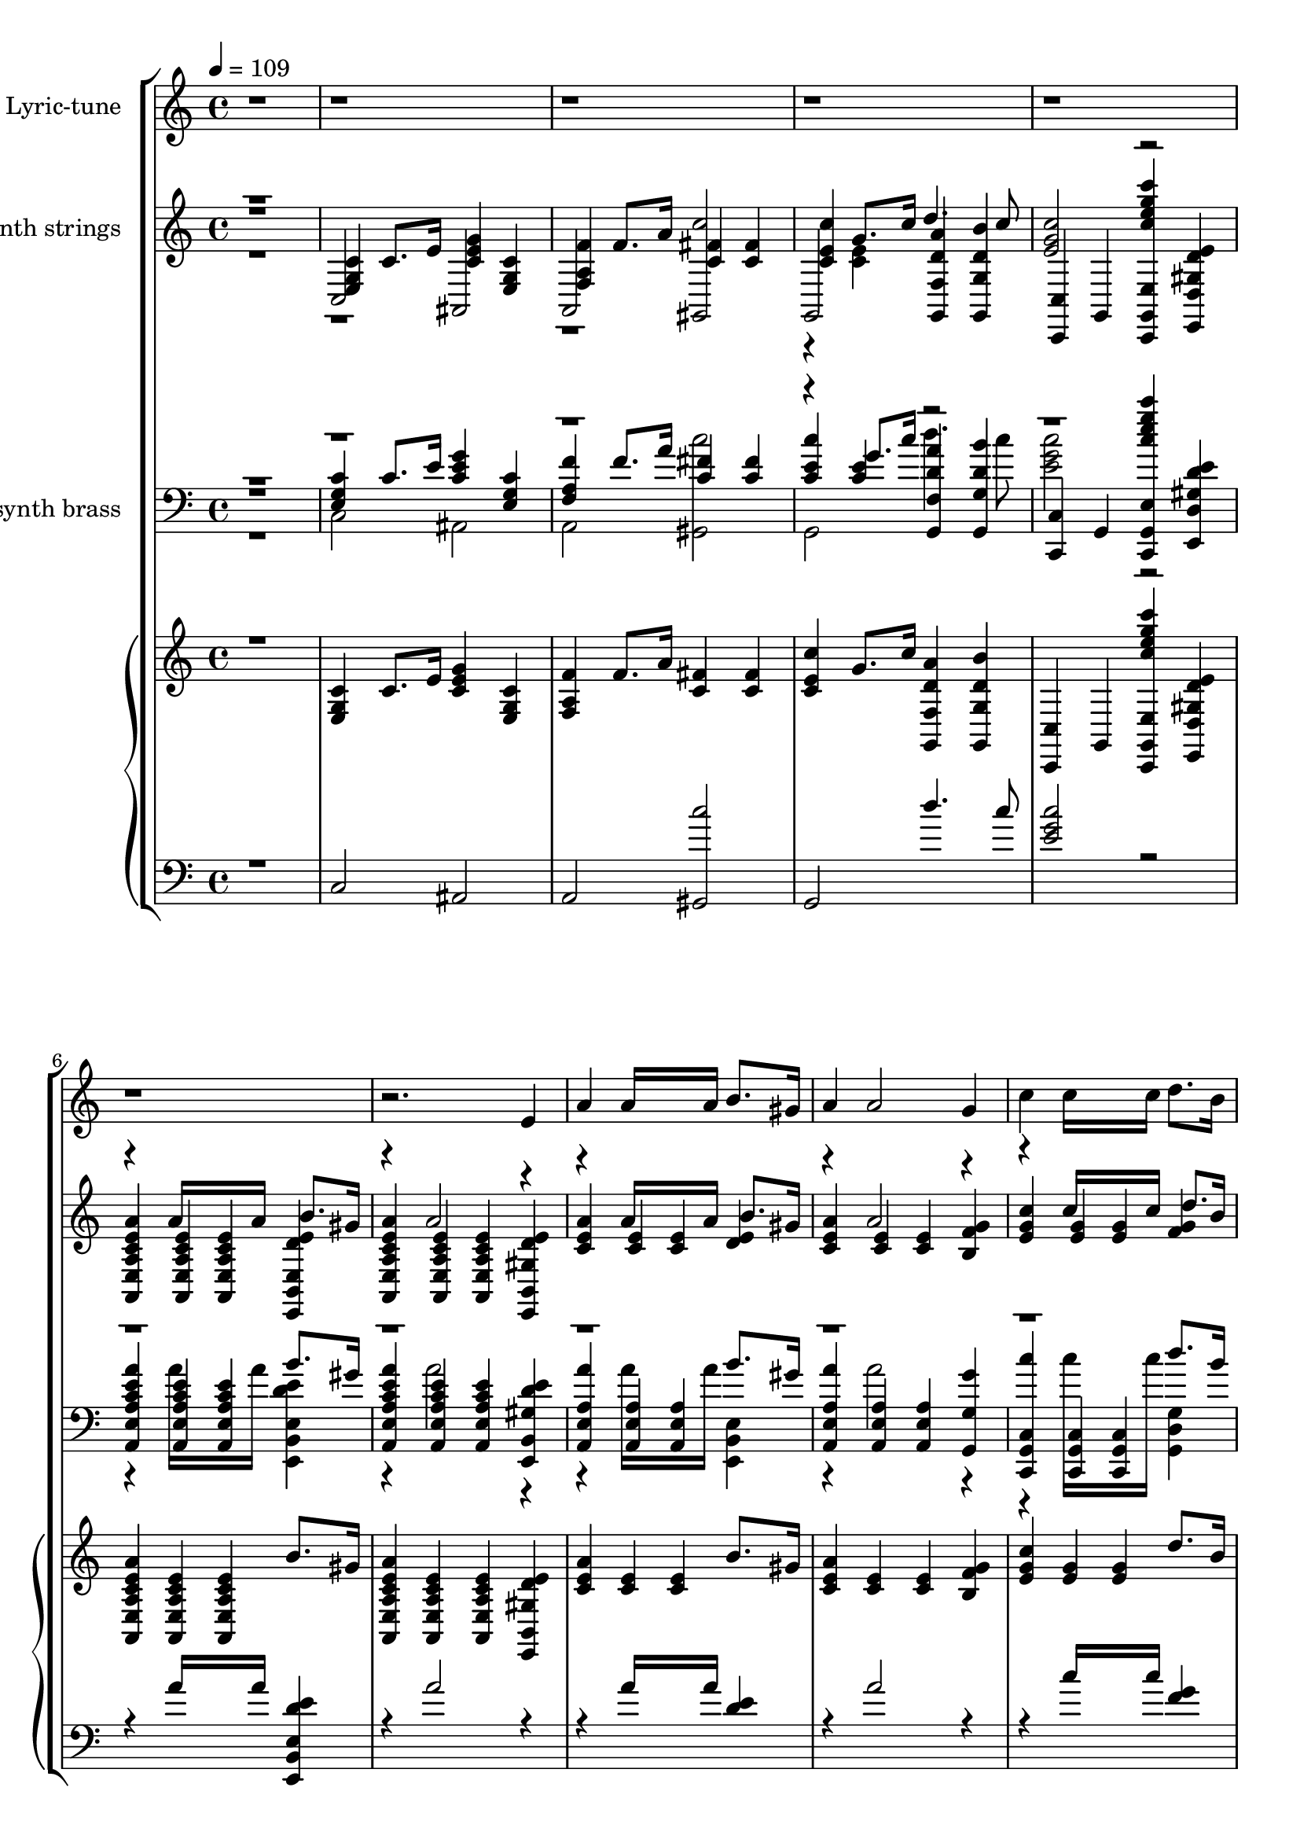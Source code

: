 % Lily was here -- automatically converted by /usr/local/lilypond/usr/bin/midi2ly from Old_Father_Thames_1933.kar
\version "2.14.0"

\layout {
  \context {
    \Voice
    \remove "Note_heads_engraver"
    \consists "Completion_heads_engraver"
    \remove "Rest_engraver"
    \consists "Completion_rest_engraver"
  }
}

trackAchannelA = {
  \key c \major
  \time 4/4 
  \tempo 4 = 109 
  % [MARKER] Old Father Thames 1933 Betsy O'Hogan & Raymond Wallace
}

trackA = <<
  \context Voice = voiceA \trackAchannelA
>>


trackBchannelA = {
  \set Staff.instrumentName = "Soft karaoke"
  % [TEXT_EVENT] @KMIDI KARAOKE FILE
}

trackB = <<
  \context Voice = voiceA \trackBchannelA
>>


words = \lyricmode {
  \\There's some folks who always worry,
  /And some folks who never care,
  \\But in this world of rush and hurry
  /It matters neither here nor there.
  \\Be steady and realistic,
  /Don't hanker for gold or gems,
  \\Be care~free and optimistic,
  /Like Old Father Thames.
  \\High in the hills,
  /Down in the dales,
  /Happy and fancy free,
  \\Old Father Thames keeps rolling along, 
  /Down to the mighty  sea. 
  \\What does he know, 
  /What does he care? 
  /Nothing for you or  me, 
  \\Old Father Thames keeps  rolling along, 
  /Down to the mighty  sea.
  \\He  never seems to  worry,
  /doesn't  care for Fortune's  fame,
  \\He  never seems to  hurry,
  /But he  gets there just the  same. 
  \\Kingdoms may come, 
  /Kingdoms may go, 
  /Whatever the end may  be, 
  \\Old Father Thames keeps  rolling along, 
  /Down to the mighty  sea. 
  \\High in the hills, 
  /Down in the dales, 
  /Happy and fancy  free, 
  \\Old Father Thames keeps  rolling along, 
  /Down to the mighty  sea. 
  \\What does he know, 
  /What does he care? 
  /Nothing for you or  me, 
  \\Old Father Thames keeps  rolling along, 
  /Down to the mighty  sea.
  \\He  never seems to  worry,
  /doesn't  care for Fortune's  fame,
  \\He  never seems to  hurry,
  /But he  gets there just the  same. 
  \\Kingdoms may come, 
  /Kingdoms may go, 
  /Whatever the end may  be, 
  \\Old Father Thames keeps  rolling along, 
  /Down to the mighty  sea.
  \\The  best way, a heaven  bless'd way,
  /Just  try to be always  kind,
  \\It  doesn't matter what the  rest say,
  /You're  bound to leave them far be hind.
  \\It's  your job to do your  duty,
  /Be  faithful to all your  friends,
  \\For  England and Home and  Beauty,
  /Like  Old Father  Thames. 
  \\High in the hills, 
  /Down in the dales, 
  /Happy and fancy  free, 
  \\Old Father Thames keeps  rolling along, 
  /Down to the mighty  sea. 
  \\What does he know, 
  /What does he care? 
  /Nothing for you or  me, 
  \\Old Father Thames keeps  rolling along, 
  /Down to the mighty  sea.
  \\He  never seems to  worry,
  /doesn't  care for Fortune's  fame,
  \\He  never seems to  hurry,
  /But he  gets there just the  same. 
  \\Kingdoms may come, 
  /Kingdoms may go, 
  /Whatever the end may  be, 
  \\Old Father Thames keeps  rolling along, 
  /Down to the mighty  sea. 
  \\High in the hills, 
  /Down in the dales, 
  /Happy and fancy  free, 
  \\Old Father Thames keeps  rolling along, 
  /Down to the mighty  sea. 
  \\What does he know, 
  /What does he care? 
  /Nothing for you or  me, 
  \\Old Father Thames keeps  rolling along, 
  /Down to the mighty  sea.
  \\He  never seems to  worry,
  /doesn't  care for Fortune's  fame,
  \\He  never seems to  hurry,
  /But he  gets there just the  same. 
  \\Kingdoms may come, 
  /Kingdoms may go, 
  /Whatever the end may  be, 
  \\Old Father Thames keeps  rolling along,
  /Down to the mighty   sea.
}

trackDchannelA = {
  
  \set Staff.instrumentName = "piano"
  
}

trebleacc = \relative c {
  \voiceThree
  r1 
  | % 2
  <c' g e >4 c8. e16 <g e c >4 <c, e, g > 
  | % 3
  <f f, a > f8. a16 <fis c >4 <fis c > 
  | % 4
  <c' c, e > g8. c16 <f,, g, d'' a' >4 <g b' d, g,, > 
  | % 5
  <c,, c' > g' <c'' g' g,,, e' c, e''' c' > <e, gis, e, d' d' > 
  | % 6
  <a e a,, c' a e > <a, c e a,, e' > <a a, c' e e, > b'8. gis16 
  | % 7
  <a e e, c' a a, >4 <a, a, e' c' e > <a c e a,, e' > <e' gis, e, b' d' > 
  | % 8
  <a e c > <e c > <e c > b'8. gis16 
  | % 9
  <a e c >4 <e c > <e c > <g f b, > 
  | % 10
  <c g e > <g e > <g e > d'8. b16 
  | % 11
  <g e >4 <g e > <g e > <e' c e, g > 
  | % 12
  <d b >8. <c a >16 <b g >8. <a f >16 <g e >4 <f d > 
  | % 13
  <e c a > <c a > <c a > <c' a e c > 
  | % 14
  b8. a16 g8. r16 <e b g >4 <dis fis, b > 
  | % 15
  <c g > <c g > <b gis > <e d gis, > 
  | % 16
  <a e c > <e c > <e c > b'8. gis16 
  | % 17
  <a e c >4 <e c > <e c > <g f b, > 
  | % 18
  <c e, g > <e, g > <e g > d'8. b16 
  | % 19
  <g e >4 <e g > <g e > <c g e > 
  | % 20
  <d d, fis a > <a d, fis > <a fis d > b8. ais16 
  | % 21
  <b g d >4 <b, g > <gis e > <dis' gis, e > 
  | % 22
  <e cis g > <g c, > <c, fis > <b' c, fis > 
  | % 23
  d,, <c' e, > d dis 
  | % 24
  <g e c > g8. r16 <e c >4 <e c > 
  | % 25
  <f d a > f8. r16 <b b, >8. a16 <g b, >4*40/120 fis f 
  | % 26
  <e c g >4 e8. r16 <a g cis, >4 <a g cis, > 
  | % 27
  <c, fis, > <c fis, > <b f > <b f > 
  | % 28
  <c g e > c8. e16 <g e c >4 <c, g e > 
  | % 29
  <f c a > f8. a16 <f c >4 <f c > 
  | % 30
  <c' e, c > g8. r16 <b fis c >4 <b fis c > 
  | % 31
  b, <f' b, a > <e b g > <d f, b > 
  | % 32
  <g e c > g8. r16 <e c >4 <e c > 
  | % 33
  <f d a > f8. r16 <b b, >8. a16 <g b, >4*40/120 fis f 
  | % 34
  <e c g >4 e8. r16 <a g cis, >4 <a g cis, > 
  | % 35
  <c, fis, > <c fis, > <b f > <b f > 
  | % 36
  <c g e > c8. e16 <g e c >4 <c, g e > 
  | % 37
  <f c a > f8. a16 <f c >4 <f c > 
  | % 38
  <c' e, c > g8. r16 <g f a, >4 <g b, f' > 
  | % 39
  <c,, c, > g8. g16 c,4 <c''' c, > 
  | % 40
  <d d, >4. <c c, >8 <d d, >4. <c c, >8 
  | % 41
  <d d, >4 <d d, >2 <e e, >8. <d d, >16 
  | % 42
  d4 c e, b' 
  | % 43
  <e, c > <e c > <e c > <ais e c > 
  | % 44
  <fis d > <fis d > <fis d > <fis d > 
  | % 45
  <b dis, fis > <dis, fis > <dis fis > a'8. fis16 
  | % 46
  <g e b >4 <g b, > <a f c > <c c, a' > 
  | % 47
  <b f > <a, f' g b, > <g e' g b, > <g' b, f d' > 
  | % 48
  <g e c > g8. r16 <e c >4 <e c > 
  | % 49
  <f d a > f8. r16 <b b, >8. a16 <g b, >4*40/120 fis f 
  | % 50
  <e c g >4 e8. r16 <a g cis, >4 <a g cis, > 
  | % 51
  <c, fis, > <c fis, > <b f > <b f > 
  | % 52
  <c g e > c8. e16 <g e c >4 <c, g e > 
  | % 53
  <f c a > f8. a16 <f c >4 <f c > 
  | % 54
  <c' e, c > g8. c16 <a d, g,, f' >4 <b g, g, d'' > 
  | % 55
  <c c,,, e'' g c,, > <b d, f > <a c, f > <g,, f'' gis b, > 
  | % 56
  <g'' e c > g8. r16 <e c >4 <e c > 
  | % 57
  <f d a > f8. r16 <b b, >8. a16 <g b, >4*40/120 fis f 
  | % 58
  <e c g >4 e8. r16 <a g cis, >4 <a g cis, > 
  | % 59
  <c, fis, > <c fis, > <b f > <b f > 
  | % 60
  <c g e > c8. e16 <g e c >4 <c, g e > 
  | % 61
  <f c a > f8. a16 <f c >4 <f c > 
  | % 62
  <c' e, c > g8. r16 <b fis c >4 <b fis c > 
  | % 63
  b, <f' b, a > <e b g > <d f, b > 
  | % 64
  <g e c > g8. r16 <e c >4 <e c > 
  | % 65
  <f d a > f8. r16 <b b, >8. a16 <g b, >4*40/120 fis f 
  | % 66
  <e c g >4 e8. r16 <a g cis, >4 <a g cis, > 
  | % 67
  <c, fis, > <c fis, > <b f > <b f > 
  | % 68
  <c g e > c8. e16 <g e c >4 <c, g e > 
  | % 69
  <f c a > f8. a16 <f c >4 <f c > 
  | % 70
  <c' e, c > g8. r16 <g f a, >4 <g b, f' > 
  | % 71
  <c,, c, > g8. g16 c,4 <c''' c, > 
  | % 72
  <d d, >4. <c c, >8 <d d, >4. <c c, >8 
  | % 73
  <d d, >4 <d d, >2 <e e, >8. <d d, >16 
  | % 74
  d4 c e, b' 
  | % 75
  <e, c > <e c > <e c > <ais e c > 
  | % 76
  <fis d > <fis d > <fis d > <fis d > 
  | % 77
  <b dis, fis > <dis, fis > <dis fis > a'8. fis16 
  | % 78
  <g e b >4 <g b, > <a f c > <c c, a' > 
  | % 79
  <b f > <a, f' g b, > <g e' g b, > <g' b, f d' > 
  | % 80
  <g e c > g8. r16 <e c >4 <e c > 
  | % 81
  <f d a > f8. r16 <b b, >8. a16 <g b, >4*40/120 fis f 
  | % 82
  <e c g >4 e8. r16 <a g cis, >4 <a g cis, > 
  | % 83
  <c, fis, > <c fis, > <b f > <b f > 
  | % 84
  <c g e > c8. e16 <g e c >4 <c, g e > 
  | % 85
  <f c a > f8. a16 <f c >4 <f c > 
  | % 86
  <c' e, c > g8. c16 <a d, g,, f' >4 <b g, g, d'' > 
  | % 87
  <c,, c, > g <e' c, g'''' e c' g,,, c'' > <e' gis, e, b' d' > 
  | % 88
  <a e a,, c' a e > <a, c e a,, e' > <a a, c' e e, > b'8. gis16 
  | % 89
  <a e e, c' a a, >4 <a, a, e' c' e > <a c e a,, e' > <e' gis, e, b' d' > 
  | % 90
  <a e c > <e c > <e c > b'8. gis16 
  | % 91
  <a e c >4 <e c > <e c > <g f b, > 
  | % 92
  <c g e > <g e > <g e > d'8. b16 
  | % 93
  <g e >4 <g e > <g e > <e' c e, g > 
  | % 94
  <d b >8. <c a >16 <b g >8. <a f >16 <g e >4 <f d > 
  | % 95
  <e c a > <c a > <c a > <c' a e c > 
  | % 96
  b8. a16 g8. r16 <e b g >4 <dis fis, b > 
  | % 97
  <c g > <c g > <b gis > <e d gis, > 
  | % 98
  <a e c > <e c > <e c > b'8. gis16 
  | % 99
  <a e c >4 <e c > <e c > <g f b, > 
  | % 100
  <c e, g > <e, g > <e g > d'8. b16 
  | % 101
  <g e >4 <e g > <g e > <c g e > 
  | % 102
  <d d, fis a > <a d, fis > <a fis d > b8. ais16 
  | % 103
  <b g d >4 <b, g > <gis e > <dis' gis, e > 
  | % 104
  <e cis g > <g c, > <c, fis > <b' c, fis > 
  | % 105
  d,, <c' e, > d dis 
  | % 106
  <g e c > g8. r16 <e c >4 <e c > 
  | % 107
  <f d a > f8. r16 <b b, >8. a16 <g b, >4*40/120 fis f 
  | % 108
  <e c g >4 e8. r16 <a g cis, >4 <a g cis, > 
  | % 109
  <c, fis, > <c fis, > <b f > <b f > 
  | % 110
  <c g e > c8. e16 <g e c >4 <c, g e > 
  | % 111
  <f c a > f8. a16 <f c >4 <f c > 
  | % 112
  <c' e, c > g8. r16 <b fis c >4 <b fis c > 
  | % 113
  b, <f' b, a > <e b g > <d f, b > 
  | % 114
  <g e c > g8. r16 <e c >4 <e c > 
  | % 115
  <f d a > f8. r16 <b b, >8. a16 <g b, >4*40/120 fis f 
  | % 116
  <e c g >4 e8. r16 <a g cis, >4 <a g cis, > 
  | % 117
  <c, fis, > <c fis, > <b f > <b f > 
  | % 118
  <c g e > c8. e16 <g e c >4 <c, g e > 
  | % 119
  <f c a > f8. a16 <f c >4 <f c > 
  | % 120
  <c' e, c > g8. r16 <g f a, >4 <g b, f' > 
  | % 121
  <c,, c, > g8. g16 c,4 <c''' c, > 
  | % 122
  <d d, >4. <c c, >8 <d d, >4. <c c, >8 
  | % 123
  <d d, >4 <d d, >2 <e e, >8. <d d, >16 
  | % 124
  d4 c e, b' 
  | % 125
  <e, c > <e c > <e c > <ais e c > 
  | % 126
  <fis d > <fis d > <fis d > <fis d > 
  | % 127
  <b dis, fis > <dis, fis > <dis fis > a'8. fis16 
  | % 128
  <g e b >4 <g b, > <a f c > <c c, a' > 
  | % 129
  <b f > <a, f' g b, > <g e' g b, > <g' b, f d' > 
  | % 130
  <g e c > g8. r16 <e c >4 <e c > 
  | % 131
  <f d a > f8. r16 <b b, >8. a16 <g b, >4*40/120 fis f 
  | % 132
  <e c g >4 e8. r16 <a g cis, >4 <a g cis, > 
  | % 133
  <c, fis, > <c fis, > <b f > <b f > 
  | % 134
  <c g e > c8. e16 <g e c >4 <c, g e > 
  | % 135
  <f c a > f8. a16 <f c >4 <f c > 
  | % 136
  <c' e, c > g8. c16 <a d, g,, f' >4 <b g, g, d'' > 
  | % 137
  <c c,,, e'' g c,, > <b d, f > <a c, f > <g,, f'' gis b, > 
  | % 138
  <g'' e c > g8. r16 <e c >4 <e c > 
  | % 139
  <f d a > f8. r16 <b b, >8. a16 <g b, >4*40/120 fis f 
  | % 140
  <e c g >4 e8. r16 <a g cis, >4 <a g cis, > 
  | % 141
  <c, fis, > <c fis, > <b f > <b f > 
  | % 142
  <c g e > c8. e16 <g e c >4 <c, g e > 
  | % 143
  <f c a > f8. a16 <f c >4 <f c > 
  | % 144
  <c' e, c > g8. r16 <b fis c >4 <b fis c > 
  | % 145
  b, <f' b, a > <e b g > <d f, b > 
  | % 146
  <g e c > g8. r16 <e c >4 <e c > 
  | % 147
  <f d a > f8. r16 <b b, >8. a16 <g b, >4*40/120 fis f 
  | % 148
  <e c g >4 e8. r16 <a g cis, >4 <a g cis, > 
  | % 149
  <c, fis, > <c fis, > <b f > <b f > 
  | % 150
  <c g e > c8. e16 <g e c >4 <c, g e > 
  | % 151
  <f c a > f8. a16 <f c >4 <f c > 
  | % 152
  <c' e, c > g8. r16 <g f a, >4 <g b, f' > 
  | % 153
  <c,, c, > g8. g16 c,4 <c''' c, > 
  | % 154
  <d d, >4. <c c, >8 <d d, >4. <c c, >8 
  | % 155
  <d d, >4 <d d, >2 <e e, >8. <d d, >16 
  | % 156
  d4 c e, b' 
  | % 157
  <e, c > <e c > <e c > <ais e c > 
  | % 158
  <fis d > <fis d > <fis d > <fis d > 
  | % 159
  <b dis, fis > <dis, fis > <dis fis > a'8. fis16 
  | % 160
  <g e b >4 <g b, > <a f c > <c c, a' > 
  | % 161
  <b f > <a, f' g b, > <g e' g b, > <g' b, f d' > 
  | % 162
  <g e c > g8. r16 <e c >4 <e c > 
  | % 163
  <f d a > f8. r16 <b b, >8. a16 <g b, >4*40/120 fis f 
  | % 164
  <e c g >4 e8. r16 <a g cis, >4 <a g cis, > 
  | % 165
  <c, fis, > <c fis, > <b f > <b f > 
  | % 166
  <c g e > c8. e16 <g e c >4 <c, g e > 
  | % 167
  <f c a > f8. a16 <f c >4 <f c > 
  | % 168
  <c' e, c > g8. c16 <a d, g,, f' >4 <b g, g, d'' > 
  | % 169
  <c,, c, > g <e' c, g'''' e c' g,,, c'' > 
}

bassacc = \relative c {
  \voiceOne
  r1 
  | % 2
  c2 ais 
  | % 3
  a <gis c'' > 
  | % 4
  g d'''4. c8 
  | % 5
  <c e, g >2 r2. a16*7 a16 <e,, e' d' e b, >4 
  | % 7
  r4 a''2 r2 a16*7 a16 <e d >4 
  | % 9
  r4 a2 r2 c16*7 c16 <g f >4 
  | % 11
  c2. r1. e,2 r4 
  | % 14
  <f d,, d' >2 r2 
  | % 15
  e2. r2 a16*7 a16 <e d >4 
  | % 17
  r4 a2 r2 c16*7 c16 <g f >4 
  | % 19
  c2. r2 d16*7 c16 <fis, d >4 
  | % 21
  r4 d2 r2 a' r4 
  | % 23
  g1 
  | % 24
  r4 <e c > c'2 
  | % 25
  r4 <d, a > r2. <c g >4 r2 
  | % 27
  d2. r4*7 c'2 
  | % 30
  r4 <e, c > r2 
  | % 31
  g1 
  | % 32
  r4 <e c > c'2 
  | % 33
  r4 <d, a > r2. <c g >4 r2 
  | % 35
  d2. r4*7 c'2 
  | % 38
  r4 <e, c > g,,2 
  | % 39
  <c' g e >2. r4 
  | % 40
  a'2 a 
  | % 41
  gis gis 
  | % 42
  <g c, > c, 
  | % 43
  a'2. r4 
  | % 44
  b4. ais8 b4. ais8 
  | % 45
  r4 b2 <dis, b >4 
  | % 46
  r1 
  | % 47
  d' 
  | % 48
  r4 <e, c > c'2 
  | % 49
  r4 <d, a > r2. <c g >4 r2 
  | % 51
  d2. r4*7 c'2 
  | % 54
  r4 <e, c > d'4. c8 
  | % 55
  r4 g,,2 r2 <e'' c >4 c'2 
  | % 57
  r4 <d, a > r2. <c g >4 r2 
  | % 59
  d2. r4*7 c'2 
  | % 62
  r4 <e, c > r2 
  | % 63
  g1 
  | % 64
  r4 <e c > c'2 
  | % 65
  r4 <d, a > r2. <c g >4 r2 
  | % 67
  d2. r4*7 c'2 
  | % 70
  r4 <e, c > g,,2 
  | % 71
  <c' g e >2. r4 
  | % 72
  a'2 a 
  | % 73
  gis gis 
  | % 74
  <g c, > c, 
  | % 75
  a'2. r4 
  | % 76
  b4. ais8 b4. ais8 
  | % 77
  r4 b2 <dis, b >4 
  | % 78
  r1 
  | % 79
  d' 
  | % 80
  r4 <e, c > c'2 
  | % 81
  r4 <d, a > r2. <c g >4 r2 
  | % 83
  d2. r4*7 c'2 
  | % 86
  r4 <e, c > d'4. c8 
  | % 87
  <c e, g >2 r2. a16*7 a16 <e,, e' d' e b, >4 
  | % 89
  r4 a''2 r2 a16*7 a16 <e d >4 
  | % 91
  r4 a2 r2 c16*7 c16 <g f >4 
  | % 93
  c2. r1. e,2 r4 
  | % 96
  <f d,, d' >2 r2 
  | % 97
  e2. r2 a16*7 a16 <e d >4 
  | % 99
  r4 a2 r2 c16*7 c16 <g f >4 
  | % 101
  c2. r2 d16*7 c16 <fis, d >4 
  | % 103
  r4 d2 r2 a' r4 
  | % 105
  g1 
  | % 106
  r4 <e c > c'2 
  | % 107
  r4 <d, a > r2. <c g >4 r2 
  | % 109
  d2. r4*7 c'2 
  | % 112
  r4 <e, c > r2 
  | % 113
  g1 
  | % 114
  r4 <e c > c'2 
  | % 115
  r4 <d, a > r2. <c g >4 r2 
  | % 117
  d2. r4*7 c'2 
  | % 120
  r4 <e, c > g,,2 
  | % 121
  <c' g e >2. r4 
  | % 122
  a'2 a 
  | % 123
  gis gis 
  | % 124
  <g c, > c, 
  | % 125
  a'2. r4 
  | % 126
  b4. ais8 b4. ais8 
  | % 127
  r4 b2 <dis, b >4 
  | % 128
  r1 
  | % 129
  d' 
  | % 130
  r4 <e, c > c'2 
  | % 131
  r4 <d, a > r2. <c g >4 r2 
  | % 133
  d2. r4*7 c'2 
  | % 136
  r4 <e, c > d'4. c8 
  | % 137
  r4 g,,2 r2 <e'' c >4 c'2 
  | % 139
  r4 <d, a > r2. <c g >4 r2 
  | % 141
  d2. r4*7 c'2 
  | % 144
  r4 <e, c > r2 
  | % 145
  g1 
  | % 146
  r4 <e c > c'2 
  | % 147
  r4 <d, a > r2. <c g >4 r2 
  | % 149
  d2. r4*7 c'2 
  | % 152
  r4 <e, c > g,,2 
  | % 153
  <c' g e >2. r4 
  | % 154
  a'2 a 
  | % 155
  gis gis 
  | % 156
  <g c, > c, 
  | % 157
  a'2. r4 
  | % 158
  b4. ais8 b4. ais8 
  | % 159
  r4 b2 <dis, b >4 
  | % 160
  r1 
  | % 161
  d' 
  | % 162
  r4 <e, c > c'2 
  | % 163
  r4 <d, a > r2. <c g >4 r2 
  | % 165
  d2. r4*7 c'2 
  | % 168
  r4 <e, c > d'4. c8 
  | % 169
  <c e, g >2 
}

trackDchannelBvoiceC = \relative c {
  \voiceFour
  r4*13 <e' c >4 r1*19 f,2 
  | % 24
  r2*163 f2 
  | % 106
  
}

%trackD = <<
%  \context Voice = voiceA \trackDchannelA
%  \context Voice = voiceB \trackDchannelB
%  \context Voice = voiceC \trackDchannelBvoiceB
%  \context Voice = voiceD \trackDchannelBvoiceC
%>>


trackEchannelA = {
  
  \set Staff.instrumentName = "synth strings"
  
}

trackEchannelB = \relative c {
  \voiceThree
  r1 
  | % 2
  <c' g e >4 c8. e16 <g e c >4 <c, e, g > 
  | % 3
  <f f, a > f8. a16 <fis c >4 <fis c > 
  | % 4
  <c' c, e > g8. c16 <f,, g, d'' a' >4 <g b' d, g,, > 
  | % 5
  <c,, c' > g' <c'' g' g,,, e' c, e''' c' > <e, gis, e, d' d' > 
  | % 6
  <a e a,, c' a e > <a, c e a,, e' > <a a, c' e e, > b'8. gis16 
  | % 7
  <a e e, c' a a, >4 <a, a, e' c' e > <a c e a,, e' > <e' gis, e, b' d' > 
  | % 8
  <a e c > <e c > <e c > b'8. gis16 
  | % 9
  <a e c >4 <e c > <e c > <g f b, > 
  | % 10
  <c e, g > <g e > <g e > d'8. b16 
  | % 11
  <g e >4 <g e > <g e > <e' e, g c > 
  | % 12
  <d b >8. <c a >16 <b g >8. <a f >16 <g e >4 <f d > 
  | % 13
  <e c a > <c a > <c a > <c' c, e a > 
  | % 14
  b8. a16 g8. r16 <e b g >4 <dis fis, > 
  | % 15
  <g, c > <g c > <gis b > <e' gis, d' > 
  | % 16
  <a e c > <e c > <e c > b'8. gis16 
  | % 17
  <a e c >4 <e c > <e c > <g f b, > 
  | % 18
  <c e, g > <g e > <g e > d'8. b16 
  | % 19
  <g e >4 <g e > <g e > <c g e > 
  | % 20
  <d d, fis a > <a d, fis > <a fis d > b8. ais16 
  | % 21
  b4 d,2 dis4 
  | % 22
  e a2 b4 
  | % 23
  g1 
  | % 24
  <g e c >4 g8. r16 <e c >4 <e c > 
  | % 25
  f f8. d16 b'2 
  | % 26
  <e, c g >4 e8. r16 <a g cis, >4 <a g cis, > 
  | % 27
  fis, fis f f 
  | % 28
  <c' g e > c8. e16 <g e c >4 <c, g e > 
  | % 29
  <f c > f8. a16 <f c >4 <f c > 
  | % 30
  <c' e, c > g8. e16 <b' fis c >4 <b fis c > 
  | % 31
  b, <f' b, a > <e b g > <d f, b > 
  | % 32
  <g e c > g8. r16 <e c >4 <e c > 
  | % 33
  f f8. d16 b'2 
  | % 34
  <e, c g >4 e8. r16 <a g cis, >4 <a g cis, > 
  | % 35
  fis, fis f f 
  | % 36
  <c' g e > c8. e16 <g e c >4 <c, g e > 
  | % 37
  <f c > f8. a16 <f c >4 <f c > 
  | % 38
  <c' e, c > g8. e16 <g f a, >4 <g f b, > 
  | % 39
  <c,, c, > g8. g16 c,4 <c''' c, > 
  | % 40
  <d d, >4. <c c, >8 <d d, >4. <c c, >8 
  | % 41
  <d d, >4 <d d, >2 <e e, >8. <d d, >16 
  | % 42
  d4 c e, b' 
  | % 43
  <e, c > <e c > <e c > <ais e c > 
  | % 44
  <fis d > <fis d > <fis d > <fis d > 
  | % 45
  <b fis dis > <fis dis > <fis dis > a8. r16 
  | % 46
  <g e >4 g <a f c > <c a c, > 
  | % 47
  <b f > <a, f' g b, > <g e' g b, > <f d' g > 
  | % 48
  <g' e c > g8. r16 <e c >4 <e c > 
  | % 49
  f f8. d16 b'2 
  | % 50
  <e, c g >4 e8. r16 <a g cis, >4 <a g cis, > 
  | % 51
  fis, fis f f 
  | % 52
  <c' g e > c8. e16 <g e c >4 <c, g e > 
  | % 53
  <f c > f8. a16 <f c >4 <f c > 
  | % 54
  <c' e, c > g8. c16 <a d, g,, f' >4 <b g, g, d'' > 
  | % 55
  <c g c,,, e'' c, > <b d, f > <a c, f > <g,, f'' gis b, > 
  | % 56
  <g'' e c > g8. r16 <e c >4 <e c > 
  | % 57
  f f8. d16 b'2 
  | % 58
  <e, c g >4 e8. r16 <a g cis, >4 <a g cis, > 
  | % 59
  fis, fis f f 
  | % 60
  <c' g e > c8. e16 <g e c >4 <c, g e > 
  | % 61
  <f c > f8. a16 <f c >4 <f c > 
  | % 62
  <c' e, c > g8. e16 <b' fis c >4 <b fis c > 
  | % 63
  b, <f' b, a > <e b g > <d f, b > 
  | % 64
  <g e c > g8. r16 <e c >4 <e c > 
  | % 65
  f f8. d16 b'2 
  | % 66
  <e, c g >4 e8. r16 <a g cis, >4 <a g cis, > 
  | % 67
  fis, fis f f 
  | % 68
  <c' g e > c8. e16 <g e c >4 <c, g e > 
  | % 69
  <f c > f8. a16 <f c >4 <f c > 
  | % 70
  <c' e, c > g8. e16 <g f a, >4 <g f b, > 
  | % 71
  <c,, c, > g8. g16 c,4 <c''' c, > 
  | % 72
  <d d, >4. <c c, >8 <d d, >4. <c c, >8 
  | % 73
  <d d, >4 <d d, >2 <e e, >8. <d d, >16 
  | % 74
  d4 c e, b' 
  | % 75
  <e, c > <e c > <e c > <ais e c > 
  | % 76
  <fis d > <fis d > <fis d > <fis d > 
  | % 77
  <b fis dis > <fis dis > <fis dis > a8. r16 
  | % 78
  <g e >4 g <a f c > <c a c, > 
  | % 79
  <b f > <a, f' g b, > <g e' g b, > <f d' g > 
  | % 80
  <g' e c > g8. r16 <e c >4 <e c > 
  | % 81
  f f8. d16 b'2 
  | % 82
  <e, c g >4 e8. r16 <a g cis, >4 <a g cis, > 
  | % 83
  fis, fis f f 
  | % 84
  <c' g e > c8. e16 <g e c >4 <c, g e > 
  | % 85
  <f c > f8. a16 <f c >4 <f c > 
  | % 86
  <c' e, c > g8. c16 <a d, g,, f' >4 <b g, g, d'' > 
  | % 87
  <c c,,, c' > g,, <e' c, g'''' e c' g,,, c'' > <e' gis, e, b' d' > 
  | % 88
  <a e a,, c' a e > <a, c e a,, e' > <a a, c' e e, > b'8. gis16 
  | % 89
  <a e e, c' a a, >4 <a, a, e' c' e > <a c e a,, e' > <e' gis, e, b' d' > 
  | % 90
  <a e c > <e c > <e c > b'8. gis16 
  | % 91
  <a e c >4 <e c > <e c > <g f b, > 
  | % 92
  <c e, g > <g e > <g e > d'8. b16 
  | % 93
  <g e >4 <g e > <g e > <e' e, g c > 
  | % 94
  <d b >8. <c a >16 <b g >8. <a f >16 <g e >4 <f d > 
  | % 95
  <e c a > <c a > <c a > <c' c, e a > 
  | % 96
  b8. a16 g8. r16 <e b g >4 <dis fis, > 
  | % 97
  <g, c > <g c > <gis b > <e' gis, d' > 
  | % 98
  <a e c > <e c > <e c > b'8. gis16 
  | % 99
  <a e c >4 <e c > <e c > <g f b, > 
  | % 100
  <c e, g > <g e > <g e > d'8. b16 
  | % 101
  <g e >4 <g e > <g e > <c g e > 
  | % 102
  <d d, fis a > <a d, fis > <a fis d > b8. ais16 
  | % 103
  b4 d,2 dis4 
  | % 104
  e a2 b4 
  | % 105
  g1 
  | % 106
  <g e c >4 g8. r16 <e c >4 <e c > 
  | % 107
  f f8. d16 b'2 
  | % 108
  <e, c g >4 e8. r16 <a g cis, >4 <a g cis, > 
  | % 109
  fis, fis f f 
  | % 110
  <c' g e > c8. e16 <g e c >4 <c, g e > 
  | % 111
  <f c > f8. a16 <f c >4 <f c > 
  | % 112
  <c' e, c > g8. e16 <b' fis c >4 <b fis c > 
  | % 113
  b, <f' b, a > <e b g > <d f, b > 
  | % 114
  <g e c > g8. r16 <e c >4 <e c > 
  | % 115
  f f8. d16 b'2 
  | % 116
  <e, c g >4 e8. r16 <a g cis, >4 <a g cis, > 
  | % 117
  fis, fis f f 
  | % 118
  <c' g e > c8. e16 <g e c >4 <c, g e > 
  | % 119
  <f c > f8. a16 <f c >4 <f c > 
  | % 120
  <c' e, c > g8. e16 <g f a, >4 <g f b, > 
  | % 121
  <c,, c, > g8. g16 c,4 <c''' c, > 
  | % 122
  <d d, >4. <c c, >8 <d d, >4. <c c, >8 
  | % 123
  <d d, >4 <d d, >2 <e e, >8. <d d, >16 
  | % 124
  d4 c e, b' 
  | % 125
  <e, c > <e c > <e c > <ais e c > 
  | % 126
  <fis d > <fis d > <fis d > <fis d > 
  | % 127
  <b fis dis > <fis dis > <fis dis > a8. r16 
  | % 128
  <g e >4 g <a f c > <c a c, > 
  | % 129
  <b f > <a, f' g b, > <g e' g b, > <f d' g > 
  | % 130
  <g' e c > g8. r16 <e c >4 <e c > 
  | % 131
  f f8. d16 b'2 
  | % 132
  <e, c g >4 e8. r16 <a g cis, >4 <a g cis, > 
  | % 133
  fis, fis f f 
  | % 134
  <c' g e > c8. e16 <g e c >4 <c, g e > 
  | % 135
  <f c > f8. a16 <f c >4 <f c > 
  | % 136
  <c' e, c > g8. c16 <a d, g,, f' >4 <b g, g, d'' > 
  | % 137
  <c g c,,, e'' c, > <b d, f > <a c, f > <g,, f'' gis b, > 
  | % 138
  <g'' e c > g8. r16 <e c >4 <e c > 
  | % 139
  f f8. d16 b'2 
  | % 140
  <e, c g >4 e8. r16 <a g cis, >4 <a g cis, > 
  | % 141
  fis, fis f f 
  | % 142
  <c' g e > c8. e16 <g e c >4 <c, g e > 
  | % 143
  <f c > f8. a16 <f c >4 <f c > 
  | % 144
  <c' e, c > g8. e16 <b' fis c >4 <b fis c > 
  | % 145
  b, <f' b, a > <e b g > <d f, b > 
  | % 146
  <g e c > g8. r16 <e c >4 <e c > 
  | % 147
  f f8. d16 b'2 
  | % 148
  <e, c g >4 e8. r16 <a g cis, >4 <a g cis, > 
  | % 149
  fis, fis f f 
  | % 150
  <c' g e > c8. e16 <g e c >4 <c, g e > 
  | % 151
  <f c > f8. a16 <f c >4 <f c > 
  | % 152
  <c' e, c > g8. e16 <g f a, >4 <g f b, > 
  | % 153
  <c,, c, > g8. g16 c,4 <c''' c, > 
  | % 154
  <d d, >4. <c c, >8 <d d, >4. <c c, >8 
  | % 155
  <d d, >4 <d d, >2 <e e, >8. <d d, >16 
  | % 156
  d4 c e, b' 
  | % 157
  <e, c > <e c > <e c > <ais e c > 
  | % 158
  <fis d > <fis d > <fis d > <fis d > 
  | % 159
  <b fis dis > <fis dis > <fis dis > a8. r16 
  | % 160
  <g e >4 g <a f c > <c a c, > 
  | % 161
  <b f > <a, f' g b, > <g e' g b, > <f d' g > 
  | % 162
  <g' e c > g8. r16 <e c >4 <e c > 
  | % 163
  f f8. d16 b'2 
  | % 164
  <e, c g >4 e8. r16 <a g cis, >4 <a g cis, > 
  | % 165
  fis, fis f f 
  | % 166
  <c' g e > c8. e16 <g e c >4 <c, g e > 
  | % 167
  <f c > f8. a16 <f c >4 <f c > 
  | % 168
  <c' e, c > g8. c16 <a d, g,, f' >4 <b g, g, d'' > 
  | % 169
  <c c,,, c' > g,, <e' c, g'''' e c' g,,, c'' > 
}

trackEchannelBvoiceB = \relative c {
  \voiceOne
  r1 
  | % 2
  c2 ais 
  | % 3
  a <gis c'' > 
  | % 4
  g d'''4. c8 
  | % 5
  <c e, g >2 r2. a16*7 a16 <e,, e' d' e b, >4 
  | % 7
  r4 a''2 r2 a16*7 a16 <e d >4 
  | % 9
  r4 a2 r2 c16*7 c16 <g f >4 
  | % 11
  c2. r1. e,2 r4 
  | % 14
  <f d,, d' b' >2 r2 
  | % 15
  e2. r2 a16*7 a16 <d, e >4 
  | % 17
  r4 a'2 r2 c16*7 c16 <g f >4 
  | % 19
  c2. r2 d16*7 c16 <fis, d >4 
  | % 21
  r4*13 <e c >4 c'2 
  | % 25
  r2. <g b, >4*40/120 fis f 
  | % 26
  r4 <c g > r2 
  | % 27
  d2. r4*7 c'2 
  | % 30
  r1 
  | % 31
  g 
  | % 32
  r4 <e c > c'2 
  | % 33
  r2. <g b, >4*40/120 fis f 
  | % 34
  r4 <c g > r2 
  | % 35
  d2. r4*7 c'2 
  | % 38
  r2 g,, 
  | % 39
  <g' e c' >2. r4 
  | % 40
  a'2 a 
  | % 41
  gis gis 
  | % 42
  <g c, > c, 
  | % 43
  a'2. r4 
  | % 44
  b4. ais8 b4. ais8 
  | % 45
  r4 b2 <fis b, >4 
  | % 46
  r1 
  | % 47
  d' 
  | % 48
  r4 <e, c > c'2 
  | % 49
  r2. <g b, >4*40/120 fis f 
  | % 50
  r4 <c g > r2 
  | % 51
  d2. r4*7 c'2 
  | % 54
  r2 d4. c8 
  | % 55
  r4 g,,2 r2 <e'' c >4 c'2 
  | % 57
  r2. <g b, >4*40/120 fis f 
  | % 58
  r4 <c g > r2 
  | % 59
  d2. r4*7 c'2 
  | % 62
  r1 
  | % 63
  g 
  | % 64
  r4 <e c > c'2 
  | % 65
  r2. <g b, >4*40/120 fis f 
  | % 66
  r4 <c g > r2 
  | % 67
  d2. r4*7 c'2 
  | % 70
  r2 g,, 
  | % 71
  <g' e c' >2. r4 
  | % 72
  a'2 a 
  | % 73
  gis gis 
  | % 74
  <g c, > c, 
  | % 75
  a'2. r4 
  | % 76
  b4. ais8 b4. ais8 
  | % 77
  r4 b2 <fis b, >4 
  | % 78
  r1 
  | % 79
  d' 
  | % 80
  r4 <e, c > c'2 
  | % 81
  r2. <g b, >4*40/120 fis f 
  | % 82
  r4 <c g > r2 
  | % 83
  d2. r4*7 c'2 
  | % 86
  r2 d4. c8 
  | % 87
  <e, g >2 r2. a16*7 a16 <e,, e' d' e b, >4 
  | % 89
  r4 a''2 r2 a16*7 a16 <e d >4 
  | % 91
  r4 a2 r2 c16*7 c16 <g f >4 
  | % 93
  c2. r1. e,2 r4 
  | % 96
  <f d,, d' b' >2 r2 
  | % 97
  e2. r2 a16*7 a16 <d, e >4 
  | % 99
  r4 a'2 r2 c16*7 c16 <g f >4 
  | % 101
  c2. r2 d16*7 c16 <fis, d >4 
  | % 103
  r4*13 <e c >4 c'2 
  | % 107
  r2. <g b, >4*40/120 fis f 
  | % 108
  r4 <c g > r2 
  | % 109
  d2. r4*7 c'2 
  | % 112
  r1 
  | % 113
  g 
  | % 114
  r4 <e c > c'2 
  | % 115
  r2. <g b, >4*40/120 fis f 
  | % 116
  r4 <c g > r2 
  | % 117
  d2. r4*7 c'2 
  | % 120
  r2 g,, 
  | % 121
  <g' e c' >2. r4 
  | % 122
  a'2 a 
  | % 123
  gis gis 
  | % 124
  <g c, > c, 
  | % 125
  a'2. r4 
  | % 126
  b4. ais8 b4. ais8 
  | % 127
  r4 b2 <fis b, >4 
  | % 128
  r1 
  | % 129
  d' 
  | % 130
  r4 <e, c > c'2 
  | % 131
  r2. <g b, >4*40/120 fis f 
  | % 132
  r4 <c g > r2 
  | % 133
  d2. r4*7 c'2 
  | % 136
  r2 d4. c8 
  | % 137
  r4 g,,2 r2 <e'' c >4 c'2 
  | % 139
  r2. <g b, >4*40/120 fis f 
  | % 140
  r4 <c g > r2 
  | % 141
  d2. r4*7 c'2 
  | % 144
  r1 
  | % 145
  g 
  | % 146
  r4 <e c > c'2 
  | % 147
  r2. <g b, >4*40/120 fis f 
  | % 148
  r4 <c g > r2 
  | % 149
  d2. r4*7 c'2 
  | % 152
  r2 g,, 
  | % 153
  <g' e c' >2. r4 
  | % 154
  a'2 a 
  | % 155
  gis gis 
  | % 156
  <g c, > c, 
  | % 157
  a'2. r4 
  | % 158
  b4. ais8 b4. ais8 
  | % 159
  r4 b2 <fis b, >4 
  | % 160
  r1 
  | % 161
  d' 
  | % 162
  r4 <e, c > c'2 
  | % 163
  r2. <g b, >4*40/120 fis f 
  | % 164
  r4 <c g > r2 
  | % 165
  d2. r4*7 c'2 
  | % 168
  r2 d4. c8 
  | % 169
  <e, g >2 
}

trackEchannelBvoiceC = \relative c {
  \voiceFour
  r4*13 <e' c >4 
}

trackE = <<
  \context Voice = voiceA \trackEchannelA
  \context Voice = voiceB \trackEchannelB
  \context Voice = voiceC \trackEchannelBvoiceB
  \context Voice = voiceD \trackEchannelBvoiceC
>>


trackFchannelA = {
  
  \set Staff.instrumentName = "synth brass"
  
}

trackFchannelB = \relative c {
  \voiceThree
  r1 
  | % 2
  <c' g e >4 c8. e16 <g e c >4 <c, e, g > 
  | % 3
  <f f, a > f8. a16 <fis c >4 <fis c > 
  | % 4
  <c' c, e > g8. c16 <f,, g, d'' a' >4 <g b' d, g,, > 
  | % 5
  <c,, c' > g' <c'' g' g,,, e' c, e''' c' > <e, gis, e, d' d' > 
  | % 6
  <a e a,, c' a e > <a, c e a,, e' > <a a, c' e e, > b'8. gis16 
  | % 7
  <a e e, c' a a, >4 <a, a, e' c' e > <a c e a,, e' > <e' gis, e, b' d' > 
  | % 8
  <a a, e a, > <a,, e' a > <a a' e > b''8. gis16 
  | % 9
  <a e, a, a' >4 <a, e a, > <a e a, > <g' g, g, > 
  | % 10
  <c c,,, g' c > <c,, c, g' > <c g c, > d''8. b16 
  | % 11
  <c,, g c, >4 <c c, g' > <c g c, > <e'' g,,, > 
  | % 12
  <d b >8. <c a >16 <b g >8. <a f >16 <g e >4 <f d > 
  | % 13
  e e2 c'4 
  | % 14
  b8. a16 g8. r16 <e g, b g, >4 <dis fis, b g, > 
  | % 15
  <c,, c' >2 <b' e, > 
  | % 16
  <a'' a,, e' a >4 <a, a, e' > <a e a, > b'8. gis16 
  | % 17
  <a e e, c' a, a' >4 <a,, a' e c' e > <a c' e a, e > <g'' g, b f' g,, > 
  | % 18
  <c g g,, e'' c,, c' > <c,,, c' g e'' g > <c g' e'' g c,, > 
  d'''8. b16 
  | % 19
  <c,, c, g' g'' e >4 <c e' g g,, c, > <c e' g c,,, g' > <c'' g g,, e'' c, c, > 
  | % 20
  <d d,,, fis'' a d, d, a > <d,, a fis'' a d, d,, > <d fis' a d, d,, a' > 
  b''8. ais16 
  | % 21
  <b d, g >4 <b, g > <gis e > <dis' e, gis > 
  | % 22
  <e g, cis > <g c, > <fis c > <b fis > 
  | % 23
  <b, d, > <e, c' > d' dis 
  | % 24
  <g g,, e' c, > g8. e16 <a,, a' >4 <a a' > 
  | % 25
  <f'' d, d, > f8. d16 b'8. a16 <g b, >4*40/120 fis f 
  | % 26
  <e c,, c' >4 e8. c16 <a' e, a, >4 <a e, a, > 
  | % 27
  <c, fis, > <c fis, > <b f > <b f > 
  | % 28
  <c e, g > c8. e16 <g c, e >4 <c, e, g > 
  | % 29
  <f c > f8. a16 <gis,, gis' c f >4 <gis f'' c gis > 
  | % 30
  <c'' c, e > g8. e16 <b' d,, c' fis d,, >4 <b d,, c' fis d,, > 
  | % 31
  b, <f' a, b > <e b g > <d b f > 
  | % 32
  <g g,, e' c, > g8. e16 <a,, a' >4 <a a' > 
  | % 33
  <f'' d, d, > f8. d16 b'8. a16 <g b, >4*40/120 fis f 
  | % 34
  <e c,, c' >4 e8. c16 <a' e, a, >4 <a e, a, > 
  | % 35
  <c, fis, > <c fis, > <b f > <b f > 
  | % 36
  <c e, g > c8. e16 <g c, e >4 <c, e, g > 
  | % 37
  <f c > f8. a16 <gis,, gis' c f >4 <gis f'' c gis > 
  | % 38
  <c'' c, e > g8. e16 <g f a, >4 <g f b, > 
  | % 39
  <c,, c, > g8. g16 c,4 <c''' c, > 
  | % 40
  <f,,, c' > <f c' > <f c' > <f c' > 
  | % 41
  <d''' c,, f, d'' > <f,,, c' > <f c' > <e''' e, >8. <d d, >16 
  | % 42
  <c,, d'' e,,, >4 <c'' c,, e, > <e, e, g, > <b' g,, e' > 
  | % 43
  <e, c > <e c > <c, e' c c,, > <ais'' e c > 
  | % 44
  <b,, fis'' d > <fis'' d > <fis,, fis'' d > <fis'' d > 
  | % 45
  <b dis, b, fis'' > <fis dis > <b,, fis'' dis b,, > a''8. fis16 
  | % 46
  <g e >4 g <a c, f > <c c, a' > 
  | % 47
  <g,, g' f' b > <a' g' f b, > <g g' e b > <f g' b, d > 
  | % 48
  <g' g,, e' c, > g8. e16 <a,, a' >4 <a a' > 
  | % 49
  <f'' d, d, > f8. d16 b'8. a16 <g b, >4*40/120 fis f 
  | % 50
  <e c,, c' >4 e8. c16 <a' e, a, >4 <a e, a, > 
  | % 51
  <c, fis, > <c fis, > <b f > <b f > 
  | % 52
  <c e, g > c8. e16 <g c, e >4 <c, e, g > 
  | % 53
  <f c > f8. a16 <gis,, gis' c f >4 <gis f'' c gis > 
  | % 54
  <c'' c, e > g8. c16 <a d, g,, f' >4 <b g, g, d'' > 
  | % 55
  <c g c,,, e'' c, > <b d, f > <a c, f > <g,, f'' gis b, > 
  | % 56
  <g'' g,, e' c, > g8. e16 <a,, a' >4 <a a' > 
  | % 57
  <f'' d, d, > f8. d16 b'8. a16 <g b, >4*40/120 fis f 
  | % 58
  <e c,, c' >4 e8. c16 <a' e, a, >4 <a e, a, > 
  | % 59
  <c, fis, > <c fis, > <b f > <b f > 
  | % 60
  <c e, g > c8. e16 <g c, e >4 <c, e, g > 
  | % 61
  <f c > f8. a16 <gis,, gis' c f >4 <gis f'' c gis > 
  | % 62
  <c'' c, e > g8. e16 <b' d,, c' fis d,, >4 <b d,, c' fis d,, > 
  | % 63
  b, <f' a, b > <e b g > <d b f > 
  | % 64
  <g g,, e' c, > g8. e16 <a,, a' >4 <a a' > 
  | % 65
  <f'' d, d, > f8. d16 b'8. a16 <g b, >4*40/120 fis f 
  | % 66
  <e c,, c' >4 e8. c16 <a' e, a, >4 <a e, a, > 
  | % 67
  <c, fis, > <c fis, > <b f > <b f > 
  | % 68
  <c e, g > c8. e16 <g c, e >4 <c, e, g > 
  | % 69
  <f c > f8. a16 <gis,, gis' c f >4 <gis f'' c gis > 
  | % 70
  <c'' c, e > g8. e16 <g f a, >4 <g f b, > 
  | % 71
  <c,, c, > g8. g16 c,4 <c''' c, > 
  | % 72
  <f,,, c' > <f c' > <f c' > <f c' > 
  | % 73
  <d''' c,, f, d'' > <f,,, c' > <f c' > <e''' e, >8. <d d, >16 
  | % 74
  <c,, d'' e,,, >4 <c'' c,, e, > <e, e, g, > <b' g,, e' > 
  | % 75
  <e, c > <e c > <c, e' c c,, > <ais'' e c > 
  | % 76
  <b,, fis'' d > <fis'' d > <fis,, fis'' d > <fis'' d > 
  | % 77
  <b dis, b, fis'' > <fis dis > <b,, fis'' dis b,, > a''8. fis16 
  | % 78
  <g e >4 g <a c, f > <c c, a' > 
  | % 79
  <g,, g' f' b > <a' g' f b, > <g g' e b > <f g' b, d > 
  | % 80
  <g' g,, e' c, > g8. e16 <a,, a' >4 <a a' > 
  | % 81
  <f'' d, d, > f8. d16 b'8. a16 <g b, >4*40/120 fis f 
  | % 82
  <e c,, c' >4 e8. c16 <a' e, a, >4 <a e, a, > 
  | % 83
  <c, fis, > <c fis, > <b f > <b f > 
  | % 84
  <c e, g > c8. e16 <g c, e >4 <c, e, g > 
  | % 85
  <f c > f8. a16 <gis,, gis' c f >4 <gis f'' c gis > 
  | % 86
  <c'' c, e > g8. c16 <a d, g,, f' >4 <b g, g, d'' > 
  | % 87
  <c c,,, c' > g,, <e' c, g'''' e c' g,,, c'' > <e' gis, e, b' d' > 
  | % 88
  <a e a,, c' a e > <a, c e a,, e' > <a a, c' e e, > b'8. gis16 
  | % 89
  <a e e, c' a a, >4 <a, a, e' c' e > <a c e a,, e' > <e' gis, e, b' d' > 
  | % 90
  <a a, e a, > <a,, e' a > <a a' e > b''8. gis16 
  | % 91
  <a e, a, a' >4 <a, e a, > <a e a, > <g' g, g, > 
  | % 92
  <c c,,, g' c > <c,, c, g' > <c g c, > d''8. b16 
  | % 93
  <c,, g c, >4 <c c, g' > <c g c, > <e'' g,,, > 
  | % 94
  <d b >8. <c a >16 <b g >8. <a f >16 <g e >4 <f d > 
  | % 95
  e e2 c'4 
  | % 96
  b8. a16 g8. r16 <e g, b g, >4 <dis fis, b g, > 
  | % 97
  <c,, c' >2 <b' e, > 
  | % 98
  <a'' a,, e' a >4 <a, a, e' > <a e a, > b'8. gis16 
  | % 99
  <a e e, c' a, a' >4 <a,, a' e c' e > <a c' e a, e > <g'' g, b f' g,, > 
  | % 100
  <c g g,, e'' c,, c' > <c,,, c' g e'' g > <c g' e'' g c,, > 
  d'''8. b16 
  | % 101
  <c,, c, g' g'' e >4 <c e' g g,, c, > <c e' g c,,, g' > <c'' g g,, e'' c, c, > 
  | % 102
  <d d,,, fis'' a d, d, a > <d,, a fis'' a d, d,, > <d fis' a d, d,, a' > 
  b''8. ais16 
  | % 103
  <b d, g >4 <b, g > <gis e > <dis' e, gis > 
  | % 104
  <e g, cis > <g c, > <fis c > <b fis > 
  | % 105
  <b, d, > <e, c' > d' dis 
  | % 106
  <g g,, e' c, > g8. e16 <a,, a' >4 <a a' > 
  | % 107
  <f'' d, d, > f8. d16 b'8. a16 <g b, >4*40/120 fis f 
  | % 108
  <e c,, c' >4 e8. c16 <a' e, a, >4 <a e, a, > 
  | % 109
  <c, fis, > <c fis, > <b f > <b f > 
  | % 110
  <c e, g > c8. e16 <g c, e >4 <c, e, g > 
  | % 111
  <f c > f8. a16 <gis,, gis' c f >4 <gis f'' c gis > 
  | % 112
  <c'' c, e > g8. e16 <b' d,, c' fis d,, >4 <b d,, c' fis d,, > 
  | % 113
  b, <f' a, b > <e b g > <d b f > 
  | % 114
  <g g,, e' c, > g8. e16 <a,, a' >4 <a a' > 
  | % 115
  <f'' d, d, > f8. d16 b'8. a16 <g b, >4*40/120 fis f 
  | % 116
  <e c,, c' >4 e8. c16 <a' e, a, >4 <a e, a, > 
  | % 117
  <c, fis, > <c fis, > <b f > <b f > 
  | % 118
  <c e, g > c8. e16 <g c, e >4 <c, e, g > 
  | % 119
  <f c > f8. a16 <gis,, gis' c f >4 <gis f'' c gis > 
  | % 120
  <c'' c, e > g8. e16 <g f a, >4 <g f b, > 
  | % 121
  <c,, c, > g8. g16 c,4 <c''' c, > 
  | % 122
  <f,,, c' > <f c' > <f c' > <f c' > 
  | % 123
  <d''' c,, f, d'' > <f,,, c' > <f c' > <e''' e, >8. <d d, >16 
  | % 124
  <c,, d'' e,,, >4 <c'' c,, e, > <e, e, g, > <b' g,, e' > 
  | % 125
  <e, c > <e c > <c, e' c c,, > <ais'' e c > 
  | % 126
  <b,, fis'' d > <fis'' d > <fis,, fis'' d > <fis'' d > 
  | % 127
  <b dis, b, fis'' > <fis dis > <b,, fis'' dis b,, > a''8. fis16 
  | % 128
  <g e >4 g <a c, f > <c c, a' > 
  | % 129
  <g,, g' f' b > <a' g' f b, > <g g' e b > <f g' b, d > 
  | % 130
  <g' g,, e' c, > g8. e16 <a,, a' >4 <a a' > 
  | % 131
  <f'' d, d, > f8. d16 b'8. a16 <g b, >4*40/120 fis f 
  | % 132
  <e c,, c' >4 e8. c16 <a' e, a, >4 <a e, a, > 
  | % 133
  <c, fis, > <c fis, > <b f > <b f > 
  | % 134
  <c e, g > c8. e16 <g c, e >4 <c, e, g > 
  | % 135
  <f c > f8. a16 <gis,, gis' c f >4 <gis f'' c gis > 
  | % 136
  <c'' c, e > g8. c16 <a d, g,, f' >4 <b g, g, d'' > 
  | % 137
  <c g c,,, e'' c, > <b d, f > <a c, f > <g,, f'' gis b, > 
  | % 138
  <g'' g,, e' c, > g8. e16 <a,, a' >4 <a a' > 
  | % 139
  <f'' d, d, > f8. d16 b'8. a16 <g b, >4*40/120 fis f 
  | % 140
  <e c,, c' >4 e8. c16 <a' e, a, >4 <a e, a, > 
  | % 141
  <c, fis, > <c fis, > <b f > <b f > 
  | % 142
  <c e, g > c8. e16 <g c, e >4 <c, e, g > 
  | % 143
  <f c > f8. a16 <gis,, gis' c f >4 <gis f'' c gis > 
  | % 144
  <c'' c, e > g8. e16 <b' d,, c' fis d,, >4 <b d,, c' fis d,, > 
  | % 145
  b, <f' a, b > <e b g > <d b f > 
  | % 146
  <g g,, e' c, > g8. e16 <a,, a' >4 <a a' > 
  | % 147
  <f'' d, d, > f8. d16 b'8. a16 <g b, >4*40/120 fis f 
  | % 148
  <e c,, c' >4 e8. c16 <a' e, a, >4 <a e, a, > 
  | % 149
  <c, fis, > <c fis, > <b f > <b f > 
  | % 150
  <c e, g > c8. e16 <g c, e >4 <c, e, g > 
  | % 151
  <f c > f8. a16 <gis,, gis' c f >4 <gis f'' c gis > 
  | % 152
  <c'' c, e > g8. e16 <g f a, >4 <g f b, > 
  | % 153
  <c,, c, > g8. g16 c,4 <c''' c, > 
  | % 154
  <f,,, c' > <f c' > <f c' > <f c' > 
  | % 155
  <d''' c,, f, d'' > <f,,, c' > <f c' > <e''' e, >8. <d d, >16 
  | % 156
  <c,, d'' e,,, >4 <c'' c,, e, > <e, e, g, > <b' g,, e' > 
  | % 157
  <e, c > <e c > <c, e' c c,, > <ais'' e c > 
  | % 158
  <b,, fis'' d > <fis'' d > <fis,, fis'' d > <fis'' d > 
  | % 159
  <b dis, b, fis'' > <fis dis > <b,, fis'' dis b,, > a''8. fis16 
  | % 160
  <g e >4 g <a c, f > <c c, a' > 
  | % 161
  <g,, g' f' b > <a' g' f b, > <g g' e b > <f g' b, d > 
  | % 162
  <g' g,, e' c, > g8. e16 <a,, a' >4 <a a' > 
  | % 163
  <f'' d, d, > f8. d16 b'8. a16 <g b, >4*40/120 fis f 
  | % 164
  <e c,, c' >4 e8. c16 <a' e, a, >4 <a e, a, > 
  | % 165
  <c, fis, > <c fis, > <b f > <b f > 
  | % 166
  <c e, g > c8. e16 <g c, e >4 <c, e, g > 
  | % 167
  <f c > f8. a16 <gis,, gis' c f >4 <gis f'' c gis > 
  | % 168
  <c'' c, e > g8. c16 <a d, g,, f' >4 <b g, g, d'' > 
  | % 169
  <c c,,, c' > g,, <e' c, g'''' e c' g,,, c'' > 
}

trackFchannelBvoiceB = \relative c {
  \voiceFour
  r1 
  | % 2
  c2 ais 
  | % 3
  a <gis c'' > 
  | % 4
  g d'''4. c8 
  | % 5
  <c e, g >2 r2. a16*7 a16 <e,, e' d' e b, >4 
  | % 7
  r4 a''2 r2 a16*7 a16 <e,, e' b >4 
  | % 9
  r4 a''2 r2 c16*7 c16 <g, d g, >4 
  | % 11
  c'2. r4 
  | % 12
  <f,, f, >2 <f f, > 
  | % 13
  a, a 
  | % 14
  <f'' d,, b'' d, > r2 
  | % 15
  e2. <e gis, d' >4 
  | % 16
  r4 a16*7 a16 <e, b e, >4 
  | % 17
  r4 a'2 r2 c16*7 c16 <g,, d' f' g g, >4 
  | % 19
  c''2. r2 d16*7 c16 <d,, a d' fis d,, >4 
  | % 21
  <g, d' >2 <b e, > 
  | % 22
  a <a d, > 
  | % 23
  <g g'' >1 
  | % 24
  r4 <c, c' g > c'''2 
  | % 25
  r4 <d,,, d' > <f' g, >2 
  | % 26
  r1 
  | % 27
  gis,2 g 
  | % 28
  c ais 
  | % 29
  a c'' 
  | % 30
  g,, r2 
  | % 31
  <g g' > <g, g' > 
  | % 32
  r4 <c c' g > c'''2 
  | % 33
  r4 <d,,, d' > <f' g, >2 
  | % 34
  r1 
  | % 35
  gis,2 g 
  | % 36
  c ais 
  | % 37
  a c'' 
  | % 38
  g,, g 
  | % 39
  <g' e c' >2. r4 
  | % 40
  <d'' d, >4. <c c, >8 <d d, >4. <c c, >8 
  | % 41
  gis2 gis 
  | % 42
  <c, g' > c 
  | % 43
  <c, c, > r2 
  | % 44
  b''4. ais8 b4. ais8 
  | % 45
  fis,2 r4 <b, b' dis b,, > 
  | % 46
  <e, e' >2 <d' d, > 
  | % 47
  d''1 
  | % 48
  r4 <c,,, c' g > c'''2 
  | % 49
  r4 <d,,, d' > <f' g, >2 
  | % 50
  r1 
  | % 51
  gis,2 g 
  | % 52
  c ais 
  | % 53
  a c'' 
  | % 54
  g,, d'''4. c8 
  | % 55
  r4 g,,2 r2 <c, c' g >4 c'''2 
  | % 57
  r4 <d,,, d' > <f' g, >2 
  | % 58
  r1 
  | % 59
  gis,2 g 
  | % 60
  c ais 
  | % 61
  a c'' 
  | % 62
  g,, r2 
  | % 63
  <g g' > <g, g' > 
  | % 64
  r4 <c c' g > c'''2 
  | % 65
  r4 <d,,, d' > <f' g, >2 
  | % 66
  r1 
  | % 67
  gis,2 g 
  | % 68
  c ais 
  | % 69
  a c'' 
  | % 70
  g,, g 
  | % 71
  <g' e c' >2. r4 
  | % 72
  <d'' d, >4. <c c, >8 <d d, >4. <c c, >8 
  | % 73
  gis2 gis 
  | % 74
  <c, g' > c 
  | % 75
  <c, c, > r2 
  | % 76
  b''4. ais8 b4. ais8 
  | % 77
  fis,2 r4 <b, b' dis b,, > 
  | % 78
  <e, e' >2 <d' d, > 
  | % 79
  d''1 
  | % 80
  r4 <c,,, c' g > c'''2 
  | % 81
  r4 <d,,, d' > <f' g, >2 
  | % 82
  r1 
  | % 83
  gis,2 g 
  | % 84
  c ais 
  | % 85
  a c'' 
  | % 86
  g,, d'''4. c8 
  | % 87
  <e, g >2 r2. a16*7 a16 <e,, e' d' e b, >4 
  | % 89
  r4 a''2 r2 a16*7 a16 <e,, e' b >4 
  | % 91
  r4 a''2 r2 c16*7 c16 <g, d g, >4 
  | % 93
  c'2. r4 
  | % 94
  <f,, f, >2 <f f, > 
  | % 95
  a, a 
  | % 96
  <f'' d,, b'' d, > r2 
  | % 97
  e2. <e gis, d' >4 
  | % 98
  r4 a16*7 a16 <e, b e, >4 
  | % 99
  r4 a'2 r2 c16*7 c16 <g,, d' f' g g, >4 
  | % 101
  c''2. r2 d16*7 c16 <d,, a d' fis d,, >4 
  | % 103
  <g, d' >2 <b e, > 
  | % 104
  a <a d, > 
  | % 105
  <g g'' >1 
  | % 106
  r4 <c, c' g > c'''2 
  | % 107
  r4 <d,,, d' > <f' g, >2 
  | % 108
  r1 
  | % 109
  gis,2 g 
  | % 110
  c ais 
  | % 111
  a c'' 
  | % 112
  g,, r2 
  | % 113
  <g g' > <g, g' > 
  | % 114
  r4 <c c' g > c'''2 
  | % 115
  r4 <d,,, d' > <f' g, >2 
  | % 116
  r1 
  | % 117
  gis,2 g 
  | % 118
  c ais 
  | % 119
  a c'' 
  | % 120
  g,, g 
  | % 121
  <g' e c' >2. r4 
  | % 122
  <d'' d, >4. <c c, >8 <d d, >4. <c c, >8 
  | % 123
  gis2 gis 
  | % 124
  <c, g' > c 
  | % 125
  <c, c, > r2 
  | % 126
  b''4. ais8 b4. ais8 
  | % 127
  fis,2 r4 <b, b' dis b,, > 
  | % 128
  <e, e' >2 <d' d, > 
  | % 129
  d''1 
  | % 130
  r4 <c,,, c' g > c'''2 
  | % 131
  r4 <d,,, d' > <f' g, >2 
  | % 132
  r1 
  | % 133
  gis,2 g 
  | % 134
  c ais 
  | % 135
  a c'' 
  | % 136
  g,, d'''4. c8 
  | % 137
  r4 g,,2 r2 <c, c' g >4 c'''2 
  | % 139
  r4 <d,,, d' > <f' g, >2 
  | % 140
  r1 
  | % 141
  gis,2 g 
  | % 142
  c ais 
  | % 143
  a c'' 
  | % 144
  g,, r2 
  | % 145
  <g g' > <g, g' > 
  | % 146
  r4 <c c' g > c'''2 
  | % 147
  r4 <d,,, d' > <f' g, >2 
  | % 148
  r1 
  | % 149
  gis,2 g 
  | % 150
  c ais 
  | % 151
  a c'' 
  | % 152
  g,, g 
  | % 153
  <g' e c' >2. r4 
  | % 154
  <d'' d, >4. <c c, >8 <d d, >4. <c c, >8 
  | % 155
  gis2 gis 
  | % 156
  <c, g' > c 
  | % 157
  <c, c, > r2 
  | % 158
  b''4. ais8 b4. ais8 
  | % 159
  fis,2 r4 <b, b' dis b,, > 
  | % 160
  <e, e' >2 <d' d, > 
  | % 161
  d''1 
  | % 162
  r4 <c,,, c' g > c'''2 
  | % 163
  r4 <d,,, d' > <f' g, >2 
  | % 164
  r1 
  | % 165
  gis,2 g 
  | % 166
  c ais 
  | % 167
  a c'' 
  | % 168
  g,, d'''4. c8 
  | % 169
  <e, g >2 
}

trackFchannelBvoiceC = \relative c {
  \voiceOne
  r4*13 <e' c >4 r4*67 d2 r2 a' r2. f,2 
  | % 24
  r1*3 d'1 
  | % 28
  r1*3 g1 
  | % 32
  r1*3 d1 
  | % 36
  r1*4 a'2 a 
  | % 41
  r4 <d, d' >2 <f,, c' >4 
  | % 42
  r1 
  | % 43
  a''2. r4 
  | % 44
  fis,1 
  | % 45
  r4 b'2 r1. g,,2. 
  | % 48
  r1*3 d''1 
  | % 52
  r1*7 d1 
  | % 60
  r1*3 g1 
  | % 64
  r1*3 d1 
  | % 68
  r1*4 a'2 a 
  | % 73
  r4 <d, d' >2 <f,, c' >4 
  | % 74
  r1 
  | % 75
  a''2. r4 
  | % 76
  fis,1 
  | % 77
  r4 b'2 r1. g,,2. 
  | % 80
  r1*3 d''1 
  | % 84
  r4*77 d2 r2 a' r2. f,2 
  | % 106
  r1*3 d'1 
  | % 110
  r1*3 g1 
  | % 114
  r1*3 d1 
  | % 118
  r1*4 a'2 a 
  | % 123
  r4 <d, d' >2 <f,, c' >4 
  | % 124
  r1 
  | % 125
  a''2. r4 
  | % 126
  fis,1 
  | % 127
  r4 b'2 r1. g,,2. 
  | % 130
  r1*3 d''1 
  | % 134
  r1*7 d1 
  | % 142
  r1*3 g1 
  | % 146
  r1*3 d1 
  | % 150
  r1*4 a'2 a 
  | % 155
  r4 <d, d' >2 <f,, c' >4 
  | % 156
  r1 
  | % 157
  a''2. r4 
  | % 158
  fis,1 
  | % 159
  r4 b'2 r1. g,,2. 
  | % 162
  r1*3 d''1 
  | % 166
  
}

trackF = <<

  \clef bass
  
  \context Voice = voiceA \trackFchannelA
  \context Voice = voiceB \trackFchannelB
  \context Voice = voiceC \trackFchannelBvoiceB
  \context Voice = voiceD \trackFchannelBvoiceC
>>


trackGchannelA = {
  
  \set Staff.instrumentName = "Lyric-tune"
  
}

trackGchannelB = \relative c {
  r4*27 e'4 
  | % 8
  a a16*7 a16 b8. gis16 
  | % 9
  a4 a2 g4 
  | % 10
  c c16*7 c16 d8. b16 
  | % 11
  c2. e4 
  | % 12
  d8. c16 b8. a16 g4 f 
  | % 13
  e e2 c'4 
  | % 14
  b8. a16 g8. f16 e4 dis 
  | % 15
  e2. e4 
  | % 16
  a a16*7 a16 b8. gis16 
  | % 17
  a4 a2 g4 
  | % 18
  c c16*7 c16 d8. b16 
  | % 19
  c2. c4 
  | % 20
  d d16*7 c16 b8. ais16 
  | % 21
  b4 d,2 dis4 
  | % 22
  e a2 b4 
  | % 23
  g1 
  | % 24
  g4 g8. e16 c'2 
  | % 25
  f,4 f8. d16 b'2 
  | % 26
  e,4 e8. c16 a'4 a 
  | % 27
  d,2. r4 
  | % 28
  c c8. e16 g4 c, 
  | % 29
  f f8. a16 c2 
  | % 30
  c4 g8. e16 b'4 b 
  | % 31
  g1 
  | % 32
  g4 g8. e16 c'2 
  | % 33
  f,4 f8. d16 b'2 
  | % 34
  e,4 e8. c16 a'4 a 
  | % 35
  d,2. r4 
  | % 36
  c c8. e16 g4 c, 
  | % 37
  f f8. a16 c2 
  | % 38
  c4 g8. e16 g4 g 
  | % 39
  c,2. c'4 
  | % 40
  d4. c8 d4. c8 
  | % 41
  d4 d2 e8. d16 
  | % 42
  d4 c e, b' 
  | % 43
  a2. ais4 
  | % 44
  b4. ais8 b4. ais8 
  | % 45
  b4 b2 a8. fis16 
  | % 46
  g4 g a c 
  | % 47
  d1 
  | % 48
  g,4 g8. e16 c'2 
  | % 49
  f,4 f8. d16 b'2 
  | % 50
  e,4 e8. c16 a'4 a 
  | % 51
  d,2. r4 
  | % 52
  c c8. e16 g4 c, 
  | % 53
  f f8. a16 c2 
  | % 54
  c4 g8. c16 d4. c8 
  | % 55
  c4 r2. 
  | % 56
  g4 g8. e16 c'2 
  | % 57
  f,4 f8. d16 b'2 
  | % 58
  e,4 e8. c16 a'4 a 
  | % 59
  d,2. r4 
  | % 60
  c c8. e16 g4 c, 
  | % 61
  f f8. a16 c2 
  | % 62
  c4 g8. e16 b'4 b 
  | % 63
  g1 
  | % 64
  g4 g8. e16 c'2 
  | % 65
  f,4 f8. d16 b'2 
  | % 66
  e,4 e8. c16 a'4 a 
  | % 67
  d,2. r4 
  | % 68
  c c8. e16 g4 c, 
  | % 69
  f f8. a16 c2 
  | % 70
  c4 g8. e16 g4 g 
  | % 71
  c,2. c'4 
  | % 72
  d4. c8 d4. c8 
  | % 73
  d4 d2 e8. d16 
  | % 74
  d4 c e, b' 
  | % 75
  a2. ais4 
  | % 76
  b4. ais8 b4. ais8 
  | % 77
  b4 b2 a8. fis16 
  | % 78
  g4 g a c 
  | % 79
  d1 
  | % 80
  g,4 g8. e16 c'2 
  | % 81
  f,4 f8. d16 b'2 
  | % 82
  e,4 e8. c16 a'4 a 
  | % 83
  d,2. r4 
  | % 84
  c c8. e16 g4 c, 
  | % 85
  f f8. a16 c2 
  | % 86
  c4 g8. c16 d4. c8 
  | % 87
  c4 r2*5 e,4 
  | % 90
  a a16*7 a16 b8. gis16 
  | % 91
  a4 a2 g4 
  | % 92
  c c16*7 c16 d8. b16 
  | % 93
  c2. e4 
  | % 94
  d8. c16 b8. a16 g4 f 
  | % 95
  e e2 c'4 
  | % 96
  b8. a16 g8. f16 e4 dis 
  | % 97
  e2. e4 
  | % 98
  a a16*7 a16 b8. gis16 
  | % 99
  a4 a2 g4 
  | % 100
  c c16*7 c16 d8. b16 
  | % 101
  c2. c4 
  | % 102
  d d16*7 c16 b8. ais16 
  | % 103
  b4 d,2 dis4 
  | % 104
  e a2 b4 
  | % 105
  g1 
  | % 106
  g4 g8. e16 c'2 
  | % 107
  f,4 f8. d16 b'2 
  | % 108
  e,4 e8. c16 a'4 a 
  | % 109
  d,2. r4 
  | % 110
  c c8. e16 g4 c, 
  | % 111
  f f8. a16 c2 
  | % 112
  c4 g8. e16 b'4 b 
  | % 113
  g1 
  | % 114
  g4 g8. e16 c'2 
  | % 115
  f,4 f8. d16 b'2 
  | % 116
  e,4 e8. c16 a'4 a 
  | % 117
  d,2. r4 
  | % 118
  c c8. e16 g4 c, 
  | % 119
  f f8. a16 c2 
  | % 120
  c4 g8. e16 g4 g 
  | % 121
  c,2. c'4 
  | % 122
  d4. c8 d4. c8 
  | % 123
  d4 d2 e8. d16 
  | % 124
  d4 c e, b' 
  | % 125
  a2. ais4 
  | % 126
  b4. ais8 b4. ais8 
  | % 127
  b4 b2 a8. fis16 
  | % 128
  g4 g a c 
  | % 129
  d1 
  | % 130
  g,4 g8. e16 c'2 
  | % 131
  f,4 f8. d16 b'2 
  | % 132
  e,4 e8. c16 a'4 a 
  | % 133
  d,2. r4 
  | % 134
  c c8. e16 g4 c, 
  | % 135
  f f8. a16 c2 
  | % 136
  c4 g8. c16 d4. c8 
  | % 137
  c4 r2. 
  | % 138
  g4 g8. e16 c'2 
  | % 139
  f,4 f8. d16 b'2 
  | % 140
  e,4 e8. c16 a'4 a 
  | % 141
  d,2. r4 
  | % 142
  c c8. e16 g4 c, 
  | % 143
  f f8. a16 c2 
  | % 144
  c4 g8. e16 b'4 b 
  | % 145
  g1 
  | % 146
  g4 g8. e16 c'2 
  | % 147
  f,4 f8. d16 b'2 
  | % 148
  e,4 e8. c16 a'4 a 
  | % 149
  d,2. r4 
  | % 150
  c c8. e16 g4 c, 
  | % 151
  f f8. a16 c2 
  | % 152
  c4 g8. e16 g4 g 
  | % 153
  c,2. c'4 
  | % 154
  d4. c8 d4. c8 
  | % 155
  d4 d2 e8. d16 
  | % 156
  d4 c e, b' 
  | % 157
  a2. ais4 
  | % 158
  b4. ais8 b4. ais8 
  | % 159
  b4 b2 a8. fis16 
  | % 160
  g4 g a c 
  | % 161
  d1 
  | % 162
  g,4 g8. e16 c'2 
  | % 163
  f,4 f8. d16 b'2 
  | % 164
  e,4 e8. c16 a'4 a 
  | % 165
  d,2. r4 
  | % 166
  c c8. e16 g4 c, 
  | % 167
  f f8. a16 c2 
  | % 168
  c4 g8. c16 d4. c8 
  | % 169
  c4 r4 r2
}

trackG = <<
  \context Voice = voiceA \trackGchannelA
  \context Voice = voiceB \trackGchannelB
>>


trackHchannelA = {
  
  \set Staff.instrumentName = "Old Father Thames"
  
}

trackH = <<
  \context Voice = voiceA \trackHchannelA
>>


trackIchannelA = {
  
  \set Staff.instrumentName = "1933"
  
}

trackI = <<
  \context Voice = voiceA \trackIchannelA
>>


trackJchannelA = {
  
  \set Staff.instrumentName = "Music"
  
}

trackJ = <<
  \context Voice = voiceA \trackJchannelA
>>


trackKchannelA = {
  
  \set Staff.instrumentName = "by"
  
}

trackK = <<
  \context Voice = voiceA \trackKchannelA
>>


trackLchannelA = {
  
  \set Staff.instrumentName = "Betsy O'Hogan"
  
}

trackL = <<
  \context Voice = voiceA \trackLchannelA
>>


trackMchannelA = {
  
  \set Staff.instrumentName = "Words"
  
}

trackM = <<
  \context Voice = voiceA \trackMchannelA
>>


trackNchannelA = {
  
  \set Staff.instrumentName = "by"
  
}

trackN = <<
  \context Voice = voiceA \trackNchannelA
>>


trackOchannelA = {
  
  \set Staff.instrumentName = "Raymond Wallace"
  
}

trackO = <<
  \context Voice = voiceA \trackOchannelA
>>


trackPchannelA = {
  
  \set Staff.instrumentName = "MIDI"
  
}

trackP = <<
  \context Voice = voiceA \trackPchannelA
>>


trackQchannelA = {
  
  \set Staff.instrumentName = "Research"
  
}

trackQ = <<
  \context Voice = voiceA \trackQchannelA
>>


trackRchannelA = {
  
  \set Staff.instrumentName = "by"
  
}

trackR = <<
  \context Voice = voiceA \trackRchannelA
>>


trackSchannelA = {
  
  \set Staff.instrumentName = "Doug Grierson"
  
}

trackS = <<
  \context Voice = voiceA \trackSchannelA
>>


trackTchannelA = {
  
  \set Staff.instrumentName = "Sequence"
  
}

trackT = <<
  \context Voice = voiceA \trackTchannelA
>>


trackUchannelA = {
  
  \set Staff.instrumentName = "by"
  
}

trackU = <<
  \context Voice = voiceA \trackUchannelA
>>


trackVchannelA = {
  
  \set Staff.instrumentName = "Dr. James Pitt-Payne in London UK"
  
}

trackV = <<
  \context Voice = voiceA \trackVchannelA
>>


trackWchannelA = {
  
  \set Staff.instrumentName = "Karaoke"
  
}

trackW = <<
  \context Voice = voiceA \trackWchannelA
>>


trackXchannelA = {
  
  \set Staff.instrumentName = "by"
  
}

trackX = <<
  \context Voice = voiceA \trackXchannelA
>>


trackYchannelA = {
  
  \set Staff.instrumentName = "Bunty Pritchard Jones"
  
}

trackY = <<
  \context Voice = voiceA \trackYchannelA
>>


trackZchannelA = {
  
  \set Staff.instrumentName = "Old Father Thames 1933 seq Dr. Pitt-Payne in London UK 6Jul 2000"
  
}

trackZ = <<
  \context Voice = voiceA \trackZchannelA
>>


\book {
  \score {
    <<
      \context ChoirStaff <<
	\new Staff = melody  << \trackA \trackG >>
	\new Staff = strings << \trackA \trackE >>
	\new Staff = brass   << \trackA \trackF >>
	\new PianoStaff <<
	  \new Staff = treble << \trackA \trebleacc >>
	  \new Staff = bass { \clef bass << \trackA \bassacc >> }
	>>
      >>
%    \context Staff=trackD \trackA
%    \context Staff=trackD \trackD
%    \context Staff=trackE \trackA
%    \context Staff=trackE \trackE
%    \context Staff=trackF \trackA
%    \context Staff=trackF \trackF
%    \context Staff=trackG \trackA
%    \context Staff=trackG \trackG
    >>
    \layout {}
  }
}

\book {
  \score { % melody only
    <<
      \context ChoirStaff <<
	\new Staff <<
          \new Voice = melodyvoice
            <<
              \trackA
              \trackG
            >>
        >>
        \new Lyrics \lyricsto melodyvoice \words
      >>
    >>
    \layout {}
    \midi {}
  }
}
